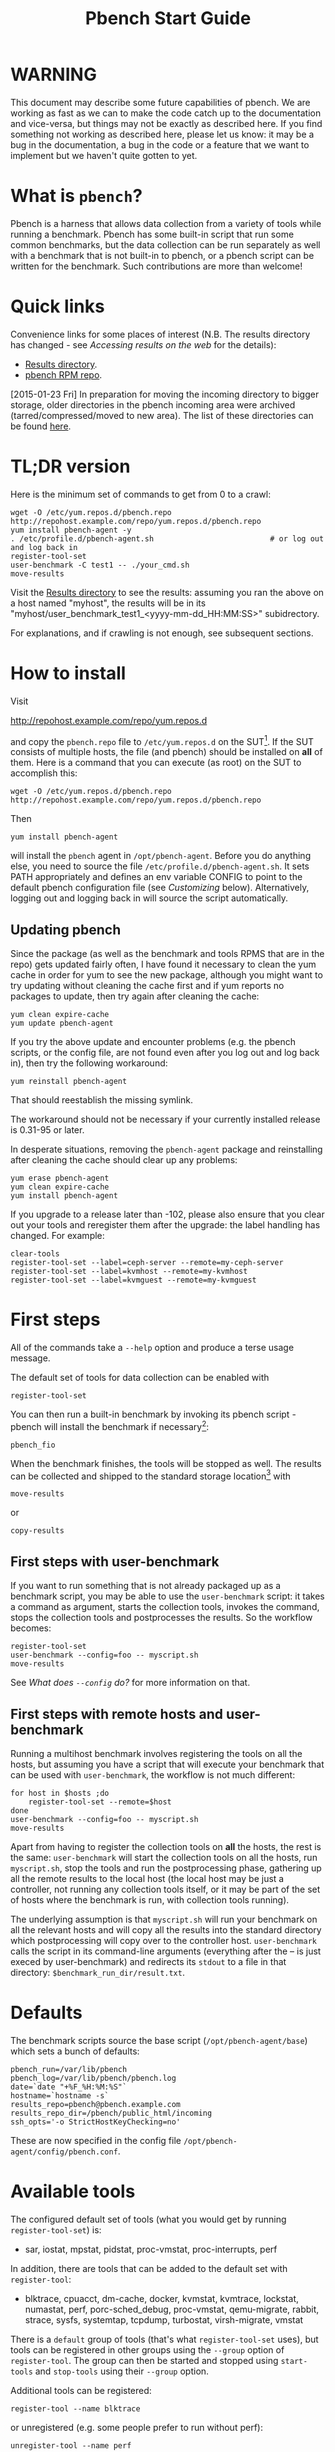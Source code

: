 #+AUTHOR:
#+TITLE: Pbench Start Guide
#+OPTIONS: ^:{}
#+HTML_DOCTYPE: html5
# +INFOJS_OPT: view:overview toc:t

# +HTML: <noscript><a href="http://pbench.example.com">No JS version</a></noscript>

* WARNING
This document may describe some future capabilities of pbench. We are
working as fast as we can to make the code catch up to the
documentation and vice-versa, but things may not be exactly as
described here. If you find something not working as described here,
please let us know: it may be a bug in the documentation, a bug in
the code or a feature that we want to implement but we haven't quite
gotten to yet.

* What is =pbench=?
Pbench is a harness that allows data collection from a variety of tools
while running a benchmark. Pbench has some built-in script that run some
common benchmarks, but the data collection can be run separately as well
with a benchmark that is not built-in to pbench, or a pbench script can
be written for the benchmark. Such contributions are more than welcome!

* Quick links
Convenience links for some places of interest (N.B. The results directory has changed - see
[[*Accessing results on the web][Accessing results on the web]] for the details):

- [[http://pbench.example.com/results/][Results directory]].
- [[http://pbench.example.com/repo][pbench RPM repo]].

[2015-01-23 Fri] In preparation for moving the incoming directory to bigger storage,
older directories in the pbench incoming area were archived (tarred/compressed/moved
to new area). The list of these directories can be found [[./archived-directories.html][here]].


* TL;DR version
Here is the minimum set of commands to get from 0 to a crawl:
#+BEGIN_EXAMPLE
wget -O /etc/yum.repos.d/pbench.repo http://repohost.example.com/repo/yum.repos.d/pbench.repo
yum install pbench-agent -y
. /etc/profile.d/pbench-agent.sh                          # or log out and log back in
register-tool-set
user-benchmark -C test1 -- ./your_cmd.sh
move-results
#+END_EXAMPLE

Visit the [[http://pbench.example.com/results/][Results directory]] to see the results: assuming you ran the
above on a host named "myhost", the results will be in its
"myhost/user_benchmark_test1_<yyyy-mm-dd_HH:MM:SS>" subidrectory.

For explanations, and if crawling is not enough, see subsequent sections.

* How to install

Visit

http://repohost.example.com/repo/yum.repos.d

and copy the =pbench.repo= file to =/etc/yum.repos.d= on the SUT[fn:8]. If the SUT
consists of multiple hosts, the file (and pbench) should be installed on *all*
of them. Here is a command that you can execute (as root) on the SUT to accomplish
this:
#+BEGIN_EXAMPLE
wget -O /etc/yum.repos.d/pbench.repo http://repohost.example.com/repo/yum.repos.d/pbench.repo
#+END_EXAMPLE
Then
#+BEGIN_EXAMPLE
yum install pbench-agent
#+END_EXAMPLE
will install the =pbench= agent in =/opt/pbench-agent=. Before you do
anything else, you need to source the file
=/etc/profile.d/pbench-agent.sh=. It sets PATH appropriately and
defines an env variable CONFIG to point to the default pbench
configuration file (see [[*Customizing][Customizing]] below). Alternatively, logging out
and logging back in will source the script automatically.

** Updating pbench
Since the package (as well as the benchmark and tools RPMS that are in
the repo) gets updated fairly often, I have found it necessary to
clean the yum cache in order for yum to see the new package, although
you might want to try updating without cleaning the cache first and if
yum reports no packages to update, then try again after cleaning the cache:
#+BEGIN_EXAMPLE
yum clean expire-cache
yum update pbench-agent
#+END_EXAMPLE

If you try the above update and encounter problems (e.g. the pbench
scripts, or the config file, are not found even after you log out and
log back in), then try the following workaround:
#+BEGIN_EXAMPLE
yum reinstall pbench-agent
#+END_EXAMPLE
That should reestablish the missing symlink.

The workaround should not be necessary if your currently installed
release is 0.31-95 or later.

In desperate situations, removing the =pbench-agent= package and reinstalling
after cleaning the cache should clear up any problems:
#+BEGIN_EXAMPLE
yum erase pbench-agent
yum clean expire-cache
yum install pbench-agent
#+END_EXAMPLE

If you upgrade to a release later than -102, please also ensure that
you clear out your tools and reregister them after the upgrade: the
label handling has changed. For example:
#+BEGIN_EXAMPLE
clear-tools
register-tool-set --label=ceph-server --remote=my-ceph-server
register-tool-set --label=kvmhost --remote=my-kvmhost
register-tool-set --label=kvmguest --remote=my-kvmguest
#+END_EXAMPLE

* First steps
All of the commands take a =--help= option and produce a terse
usage message.

The default set of tools for data collection can be enabled with

#+BEGIN_EXAMPLE
register-tool-set
#+END_EXAMPLE

You can then run a built-in benchmark by invoking its pbench script -
pbench will install the benchmark if necessary[fn:1]:

#+BEGIN_EXAMPLE
pbench_fio
#+END_EXAMPLE

When the benchmark finishes, the tools will be stopped as well. The
results can be collected and shipped to the standard storage location[fn:2]
with
#+BEGIN_EXAMPLE
move-results
#+END_EXAMPLE
or
#+BEGIN_EXAMPLE
copy-results
#+END_EXAMPLE

** First steps with user-benchmark
If you want to run something that is not already packaged up as a benchmark script,
you may be able to use the =user-benchmark= script: it takes a command as argument,
starts the collection tools, invokes the command, stops the collection tools and
postprocesses the results. So the workflow becomes:
#+BEGIN_EXAMPLE
register-tool-set
user-benchmark --config=foo -- myscript.sh
move-results
#+END_EXAMPLE
See [[*What does =--config= do?][What does =--config= do?]] for more information on that.

** First steps with remote hosts and user-benchmark
Running a multihost benchmark involves registering the tools on all the hosts,
but assuming you have a script that will execute your benchmark that can be
used with =user-benchmark=, the workflow is not much different:
#+BEGIN_EXAMPLE
for host in $hosts ;do
    register-tool-set --remote=$host
done
user-benchmark --config=foo -- myscript.sh
move-results
#+END_EXAMPLE
Apart from having to register the collection tools on *all* the hosts, the rest
is the same: =user-benchmark= will start the collection tools on all the hosts,
run =myscript.sh=, stop the tools and run the postprocessing phase, gathering up
all the remote results to the local host (the local host may be just a controller,
not running any collection tools itself, or it may be part of the set of hosts where
the benchmark is run, with collection tools running).

The underlying assumption is that =myscript.sh= will run your
benchmark on all the relevant hosts and will copy all the results into
the standard directory which postprocessing will copy over to the
controller host. =user-benchmark= calls the script in its command-line
arguments (everything after the -- is just execed by user-benchmark)
and redirects its =stdout= to a file in that directory:
=$benchmark_run_dir/result.txt=.

* Defaults
The benchmark scripts source the base script (=/opt/pbench-agent/base=)
which sets a bunch of defaults:

#+BEGIN_EXAMPLE
pbench_run=/var/lib/pbench
pbench_log=/var/lib/pbench/pbench.log
date=`date "+%F_%H:%M:%S"`
hostname=`hostname -s`
results_repo=pbench@pbench.example.com
results_repo_dir=/pbench/public_html/incoming
ssh_opts='-o StrictHostKeyChecking=no'
#+END_EXAMPLE

These are now specified in the config file
=/opt/pbench-agent/config/pbench.conf=.

* Available tools
The configured default set of tools (what you would get by running
=register-tool-set=) is:
- sar, iostat, mpstat, pidstat, proc-vmstat, proc-interrupts, perf

In addition, there are tools that can be added to the default set
with =register-tool=:
- blktrace, cpuacct, dm-cache, docker, kvmstat, kvmtrace, lockstat,
  numastat, perf, porc-sched_debug, proc-vmstat, qemu-migrate, rabbit,
  strace, sysfs, systemtap, tcpdump, turbostat, virsh-migrate, vmstat
There is a =default= group of tools (that's what =register-tool-set= uses), but
tools can be registered in other groups using the =--group= option of =register-tool=.
The group can then be started and stopped using =start-tools= and =stop-tools=
using their =--group= option.

Additional tools can be registered:
#+BEGIN_EXAMPLE
register-tool --name blktrace
#+END_EXAMPLE
or unregistered (e.g. some people prefer to run without perf):
#+BEGIN_EXAMPLE
unregister-tool --name perf
#+END_EXAMPLE

Note that perf is run in a "low overhead" mode with options "record -a
--freq=100", but if you want to run it differently, you can always
unregister it and register it again with different options:

#+BEGIN_EXAMPLE
unregister --name=perf
register-tool --name=perf -- --record-opts="record -a --freq=200"
#+END_EXAMPLE

Tools can be also be registered, started and stopped on remote hosts
(see the =--remote= option described in [[*What does =--remote= do?][What does =--remote= do?]]).

* Available benchmark scripts

Pbench provides a set of pre-packaged script to run some common benchmarks
using the collection tools and other facilities that pbench provides.  These
are found in the =bench-scripts= directory of the pbench installation
(=/opt/pbench-agent/bench-scripts= by default). The current set consists of

- =pbench_dbench=
- =pbench_fio=
- =pbench_linpack=
- =pbench_migrate=
- =pbench_tpcc=
- =pbench_uperf=
- =user-benchmark= (see [[*Running pbench collection tools with an arbitrary benchmark][Running pbench collection tools with an arbitrary benchmark]] below for more on this)

Note that in many of these scripts the default tool group is hard-wired: if you want them to run
a different tool group, you need to edit the script[fn:4].

* Utility scripts
This section is needed as preparation for the [[*Second steps][Second steps]] section below.

Pbench uses a bunch of utility scripts to do common operations. There
is a common set of options for some of these: =--name= to specify a
tool, =--group= to specify a tool group, =--with-options= to list or
pass options to a tool, =--remote= to operate on a remote host
(see entries in the [[*FAQ][FAQ]] section below for more
details on these options).

The first set is for registering and unregistering tools and getting
some information about them:

- =list-tools= :: list the tools in the default group or in the
     specified group; with the --name option, list the groups that the
     named tool is in. TBD: how do you list *all* available tools
     whether in a group or not?
- =register-tool-set= :: call =register-tool= on each tool in the default list.
- =register-tool= :: add a tool to a tool group (possibly remotely).
- =unregister-tool= :: remove a tool from a tool group (possibly remotely).
- =clear-tools= :: remove a tool or all tools from a specified tool
     group (including remotely).

The second set is for controlling the running of tools --
=start-tools= and =stop-tools=, as well as =postprocess-tools= below,
take =--group=, =--dir= and =--iteration= options: which group of
tools to start/stop/postprocess, which directory to use to stash
results and a label to apply to this set of results. =kill-tools= is
used to make sure that all running tools are stopped: having a bunch
of tools from earlier runs still running has been know to happen and
is the cause of many problems (slowdowns in particular):

- =start-tools= :: start a group of tools, stashing the results in the
     directory specified by =--dir=.
- =stop-tools= :: stop a group of tools.
- =kill-tools= :: make sure that no tools are running to pollute the
     environment.

The third set is for handling the results and doing cleanup:
- =postprocess-tools= :: run all the relevant postprocessing scripts
     on the tool output - this step also gathers up tool output from
     remote hosts to the local host in preparation for copying it to
     the results repository.
- =clear-results= :: start with a clean slate.
- =copy-results= :: copy results to the results repo.
- =move-results= :: move the results to the results repo and delete
     them from the local host.
- =edit-prefix= :: change the directory structure of the results
     (see the [[*Accessing results on the web][Accessing results on the web]] section below for details).
- =cleanup= :: clean up the pbench run directory - after this step,
     you will need to register any tools again.

=register-tool-set=, =register-tool= and =unregister-tool= can also
take a =--remote= option (see [[*What does =--remote= do?][What does =--remote= do?]]) in order to
allow the starting/stopping of tools and the postprocessing of results
on multiple remote hosts.

There is also a set of miscellaneous tools for doing various and
sundry things - although the name of the script indicates its purpose,
if you want more information on these, read the code :-)
- avg-stddev
- bind-ethernet-ints-to-node
- check-vcpu-prio.sh
- cpu-hog
- disable-ht
- log-timestamp
- offline-node-cpus
- set-vcpu-prio-rt.sh
- sync-clocks
- wait-until-sshable

* Second steps

WARNING: It is *highly* recommended that you use one of the =pbench_<benchmark>=
scripts for running your benchmark. If one does not exist already, you might be
able to use the =user_benchmark= script to run your own script. The advantage
is that these scripts already embody some conventions that pbench and associated
tools depend on, e.g. using a timestamp in the name of the results directory to
make the name unique. If you cannot use =user_benchmark= and a =pbench_<benchmark>=
script does not exist already, consider writing one or helping us write one. The
more we can encapsulate all these details into generally useful tools, the easier
it will be for everybody: people running it will not need to worry about all these
details and people maintaining the system will not have to fix stuff because the
script broke some assumptions. The easiest way to do so is to crib an existing
=pbench_<benchmark>= script, e.g =pbench_fio=.

Once collection tools have been registered, the work flow of a
benchmark script is as follows:
- Process options (see [[*Benchmark scripts options][Benchmark scripts options]]).
- Check that the necessary prerequisites are installed and if not, install them.
- Iterate over some set of benchmark characteristics
  (e.g. =pbench_fio= iterates over a couple test types: read, randread
  and a bunch of block sizes), with each iteration doing the following:
  + create a benchmark_results directory
  + start the collection tools
  + run the benchmark
  + stop the collection tools
  + postprocess the collection tools data

The tools are started with an invocation of =start-tools= like this:
#+BEGIN_EXAMPLE
start-tools --group=$group --iteration=$iteration --dir=$benchmark_tools_dir
#+END_EXAMPLE
where the group is usually "default" but can be changed to taste as
described above, iteration is a benchmark-specific tag that
disambiguates the separate iterations in a run (e.g. for =pbench_fio=
it is a combination of a count, the test type, the block size and a
device name), and the benchmark_tools_dir specifies where the collection
results are going to end up (see the [[*Results structure][Results structure]] section for much
more detail on this).

The stop invocation is exactly parallel, as is the postprocessing invocation:
#+BEGIN_EXAMPLE
stop-tools --group=$group --iteration=$iteration --dir=$benchmark_tools_dir
postprocess-tools --group=$group --iteration=$iteration --dir=$benchmark_tools_dir
#+END_EXAMPLE


** Benchmark scripts options

Generally speaking, benchmark scripts do not take any pbench-specific
options except =--config= (see [[*What does =--config= do?][What does =--config= do?]]  below).
Other options tend to be benchmark-specific[fn:5].

** Collection tools options

=--help= can be used to trigger the usage message on all of the tools (even though it's
an invalid option for many of them). Here is a list of gotcha's:

- blktrace: you need to pass =--devices=/dev/sda,/dev/sdb= when you register the tool:
  #+BEGIN_EXAMPLE
  register-tool --name=blktrace [--remote=foo] -- --devices=/dev/sda,/dev/sdb
  #+END_EXAMPLE
  There is no default and leaving it empty causes errors in
  postprocessing (this should be flagged).

** Utility script options

Note that =move-results=, =copy-results= and =clear-results= always
assume that the run directory is the default =/var/lib/pbench=.

=move-results= and =copy-results= now (starting with pbench version 0.31-108gf016ed6)
take a =--prefix= option. This is explained in the [[*Accessing results on the web][Accessing results on the web]] section
below.

Note also that =start/stop/postprocess-tools= *must* be called with exactly the same
arguments. The built-in benchmark scripts do that already, but if you go your own way,
make sure to follow this dictum.

- =--dir= :: specify the run directory for all the collections tools. This argument
     *must* be used by =start/stop/postrprocess-tools=, so that all the results files
     are in known places:
     #+BEGIN_EXAMPLE
     start-tools --dir=/var/lib/pbench/foo
     stop-tools  --dir=/var/lib/pbench/foo
     postprocess-tools --dir=/var/lib/pbench/foo
     #+END_EXAMPLE
- =--remote= :: specify a remote host on which a collection tools (or set of collection tools)
     is to be registered:
     #+BEGIN_EXAMPLE
     register-tool --name=<tool> --remote=<host>
     #+END_EXAMPLE

* Running pbench collection tools with an arbitrary benchmark


If you want to take advantage of pbench's data collection and other
goodies, but your benchmark is not part of the set above (see [[*Available benchmark
 scripts][Available benchmark scripts]]),
or you want to run it differently so
that the pre-packaged script does not work for you, that's no problem
(but, if possible, heed the [[*Second steps][WARNING]] above). The various pbench phases
can be run separately and you can fit your benchmark into the
appropriate slot:
#+BEGIN_EXAMPLE
group=default
benchmark_tools_dir=TBD

register-tool-set --group=$group
start-tools --group=$group --iteration=$iteration --dir=$benchmark_tools_dir
<run your benchmark>
stop-tools --group=$group --iteration=$iteration --dir=$benchmark_tools_dir
postprocess-tools --group=$group --iteration=$iteration --dir=$benchmark_tools_dir
copy-results
#+END_EXAMPLE
Often, multiple experiments (or "iterations") are run as part of a single run. The modified
flow then looks like this:
#+BEGIN_EXAMPLE
group=default
experiments="exp1 exp2 exp3"
benchmark_tools_dir=TBD

register-tool-set --group=$group
for exp in $experiments ;do
    start-tools --group=$group --iteration=$exp
    <run the experiment>
    stop-tools --group=$group --iteration=$exp
    postprocess-tools --group=$group --iteration=$exp
done
copy-results
#+END_EXAMPLE

Alternatively, you may be able to use the =user-benchmark= script as follows:
#+BEGIN_EXAMPLE
user-benchmark --config="specjbb2005-4-JVMs" -- my_benchmark.sh
#+END_EXAMPLE
which is going to run =my_benchmark.sh= in the =<run your benchmark>=
slot above. Iterations and such are your responsibility.

=user-benchmark= can also be used for a somewhat more specialized
scenario: sometimes you just want to run the collection tools for a
short time while your benchmark is running to get an idea of how the
system looks. The idea here is to use =user-benchmark= to run a sleep
of the appropriate duration in parallel with your benchmark:
#+BEGIN_EXAMPLE
user-benchmark --config="specjbb2005-4-JVMs" -- sleep 10
#+END_EXAMPLE
will start data collection, sleep for 10 seconds, then stop data collection
and gather up the results. The config argument is a tag to distinguish this data
collection from any other: you will probably want to make sure it's unique.

This works well for one-off scenarios, but for repeated usage on well defined phase
changes you might want to investigate [[*Triggers][Triggers]].

* Remote hosts

Note that from latest version onwards, we would like to have a file at
http://pbench.example.com/pbench-archive-host where the FQDN
of the pbench web-server lies and the results would be pushed here. Currently it
is =archivehost.example.com=. This would mean, if in future, we would like
to change the central server settings, we wouldn't want the users to upgrade to a latest
version of pbench. Rather, just change the FQDN in this hosted file and then new results
would automatically be pushed to the updated location.

** Multihost benchmarks

Usually, a multihost benchmark is run using a host that acts as the "controller"
of the run. There is a set of hosts on which data collection is to be performed while
the benchmark is running. The controller may or may not be itself part of that set.
In what follows, we assume that the controller has password-less ssh access to the
relevant hosts.

The recommended way to run your workload is to use the generic =user-benchmark= script.
The workflow in that case is:

- Register the collection tools on *each* host in the set:
#+BEGIN_EXAMPLE
for host in $hosts ;do
    register-tool-set --remote=$host

#+END_EXAMPLE
- Invoke =user-benchmark= with your workload generator as argument: that will start the
  collection tools on all the hosts and then run your workload generator; when that
  finished, it will stop the collection tools on all the hosts and then run the postprocessing
  phase which will gather the data from all the remote hosts and run the postprocessing tools
  on everything.
- Run =copy-results= or =move-results= to upload the data to the results server.

If you cannot use the =user-benchmark= script, then the process becomes more manual.
The workflow is:

- Register the collection tools on *each* host as above.
- Invoke =start-tools= on the controller: that will start data collection on
  all of the remote hosts.
- Run the workload generator.
- Invoke =stop-tools= on the controller: that will stop data collection on
  all of the remote hosts.
- Invoke =postprocess-tools= on the controller: that will gather all the data
  from the remotes and run the postprocessing tools on all the data.
- Run =copy-results= or =move-results= to upload the data to the results server.




* Customizing

Some characteristics[fn:3] of pbench are specified in config files and can be customized
by adding your own config file to override the default settings.

TBD


* Best practices

** Clear results
The =move-results= script removes the results directory (assumed to be
within the =/var/lib/pbench= hierarchy) after copying it the results
repo. But if there are previous results present (perhaps because
=move-results= was never invoked, or perhaps because =copy-results=
was invoked instead), =move-results= will copy *all* of them: you
probably do not want that.

It's a good idea in general to invoke =clear-results=, which cleans
=/var/lib/pbench=, *before* running your benchmark.

** Kill tools
If you interrupt a built-in benchmark script (or your own script perhaps),
the collection tools are *not* going to be stopped. If you don't stop them
explicitly, they can severely affect subsequent runs that you make. So it
is strongly recommended that you invoke =kill-tools= before you start your
run:
#+BEGIN_EXAMPLE
kill-tools --group=$group
#+END_EXAMPLE

** Clear tools
This tool will delete the tools.$group file on the local host as well
as on all the remote hosts specified therein.  After doing that, you
will need to re-register all the tools that you want to use. In
combination with =clear-results=, this tool creates a blank slate
where you can start from scratch. You probably don't want to call
this much, but it may be useful in certain isolated cases.

** Register tools
Some tools have *required* options[fn:9] and you *have* to specify
them when you register the tool. One example is the =blktrace= tool
which requires a =--devices=/dev/sda,dev/sdb== argument. =register-tool-set=
knows about such options for the default set of tools, but with other
tools, you are on your own.

The trouble is that registration does not invoke the tool and does not
know what options are required. So the best thing to do is invoke the
tool with =--help=: the =--help= option may or may not be recognized
by any particular tool, but either way you should get a usage message
that labels required options. You can then register the tool by using
an invocation similar to:
#+BEGIN_EXAMPLE
register-tool --name=blktrace -- --devices=/dev/sda,/dev/sdb
#+END_EXAMPLE

** Using =--dir=
If you use the tool scripts explicitly, specify =--dir=/var/lib/pbench/<run-id>=
so that all the data are collected in the specified directory. Also, save any data
that your benchmark produces inside that directory: that way, =move-results=
can move everything to the results warehouse.

Make the =<run-id>= as detailed as possible to disambiguate results. The built-in
benchmark scripts use the following form: =<benchmark>_<config>-<ts>=, e.g
#+BEGIN_EXAMPLE
fio_bagl-16-4-ceph_2014-12-15_15:58:51
#+END_EXAMPLE
where the =<config>= part (=bagl-16-4-ceph=) comes from the =--config= option and
can be as detailed as you want to make it.

** Using =--remote=
If you are running multihost benchmarks, we strongly encourage you to set up the
tool collections using =--remote=. Choose a driver host (which might or might not
participate in the tool data collection: in the first case, you register tools locally
as well as remotely; in the second, you just register them remotely) and run everything
from it. During the data collection phase, everything will be pulled off the remotes and
copied to the driver host, so it can be moved to the results repo as a single unit.
Consider also using =--label= to label sets of hosts - see [[*Using =--label=][Using =--label=]] for more information.

** Using =--label=
When you register remotes, =--label= can be used to give a meaningful
label to the results subdirectories that come from remote hosts. For
example, use =--label=server" (or client, or vm, or capsule or
whatever else is appropriate for your use case).

* Results handling

** Accessing results on the web

This section describes how to get to your results using a web browser. It describes
how =move-results= moves the results from your local controller to a centralized
location and what happens there. It also describes the =--prefix= option to =move-results=
(and =copy-results=) and a utility script, =edit-prefix=, that allows you to change how
the results are viewed.

N.B. This section applies to the pbench RPM version 0.31-108gf016ed6 and later. If you are
using an earlier version, please upgrade at your earliest convenience.

*** Where to go to see results

The canonical place is

http://resultshost.example.com/results/

There are subdirectories there for each controller host (the host on
which =move-results= was executed) and underneath those, there are
subdirectories for each pbench run.

The leaves of the hierarchy are actually symlinks that point to the
corresponding results directory in the old, flat =incoming/=
hierarchy. Direct access to =incoming/= is now deprecated (and will
eventually go away).

The advantage is that the =results/= hierarchy can be manipulated to
change one's view of the results[fn:10], while leaving the =incoming/=
hierarchy intact, so that tools manipulating it can assume a fixed
structure.

In the interim, a simple script is running once an hour creating any
missing links from =results/= to =incoming/=. It will be turned off
eventually after everybody has upgraded to this or a later version
of pbench.

*** =move-results= and its =--prefix= option

In order to make =move-results= more robust, it now packages up the
results in a tarball, computes an MD5 checksum, copies the tarball
to an archive area, checks that the MD5 checksum is still correct
and *then* deletes the results from one's local host.

The tarball is unpacked into the =incoming/= hierarchy by a cron script
which runs every minute (so there might be a short delay before the results
are available), and plants a symlink to the results directory in the =results/=
hierarchy.

Using the =--prefix== option to =move-results= affects where that
symlink is planted (and that's the only thing it affects). For
example, if your controller host is =alphaville= and the results name
is =fio__2015-03-30_13:33:15=, normally =move-results= would unpack
the tarball under =incoming/alphaville/fio__2015-03-30_13:33:15= and
plant a symlink pointing to that at =results/alphaville/fio__2015-03-30_13:33:15=.
But if you wanted to group all your fio results under  =results/alphaville/fio=, you
could instead say
#+BEGIN_EXAMPLE
move-results --prefix=fio
#+END_EXAMPLE
which would plant the link at =results/alphaville/fio/fio__2015-03-30_13:33:15=
instead of planting it at =results/alphaville/fio__2015-03-30_13:33:15=.

*** =edit-prefix=

What if you forget to use =--prefix= when calling =move-prefix=? Or
you want to reorganize further, perhaps pushing a set of results
further down in the =results/= hierarchy?

You can do that with =edit-prefix=. For example, continuing the example
above, suppose you want to push a bunch of results from =fio/= down another
level, perhaps to group all the fio results on a particular platform together:
#+BEGIN_EXAMPLE
edit-prefix --prefix=fio/dl980 fio/fio__2015-03-30_13:33:15 ...
#+END_EXAMPLE
would do that. The arguments *must* exist in the appropriate place in
the =results= hierarchy and the symlink at the leaf *must* point to an
existing result in the =incoming/= hierarchy. The links are then moved,
using the new prefix, to a different place in the =results/= hierarchy.

=edit-prefix= works similarly to =move-results=: it sends instruction to
the centralized results repository which are executed by a cron script
running once a minute; so it may take a bit before the change takes effect.

** Normalized directory structure

Andrew writes:
#+BEGIN_QUOTE
- All of the benchmark scripts use
  /var/lib/pbench/$benchmark-$config-$date/$iteration/reference-result/tools-$tool_group/
- This allows for 1-N iterations and 1-N samples per iteration. For
  example, user-benchmark uses
  /var/lib/pbench/user-benchmark-$config-$date/1/reference-result/
#+END_QUOTE

- A self-explanatory example of the above mentioned hierarchical pattern is as follows:

#+BEGIN_EXAMPLE
fio__2015-01-15_19:45:10/ --> $benchmark-$config-$date
├── 1-read-4KiB  --> $iteration
│   └── reference-result --> reference-result/
│       │  
│       └── tools-default --> tools-$tool_group/
│           ├── cmds
│           ├── iostat
│           ├── mpstat
│           ├── perf
│           ├── pidstat
│           ├── proc-interrupts
│           ├── proc-vmstat
│           ├── sar
│           └── turbostat
#+END_EXAMPLE

- =reference-results= :: This is calculated (based on standard deviation) as the best result from all the iterations, after the tests
     have ended. This is just a sym-link to one of the iterations, so as to make it easier for the user take a quick look at the results.

** CSV
Postprocessing now produces CSV files of the results. Each row consists
of a timestamp and a series of measures. The first row is a header row
with the labels.

The CSV files are directly used by the Javascript library that allows users
to view graphs. The library runs in the client browser and pulls the CSV file
from the server. If that file is large, there might be a substantial delay in
the rendering of the graphs. In certain cases, large files have caused browsers
to explode. The only known method to avoid that currently is to reduce the sampling
frequency and therefore make the files smaller. This is unsatisfactory and we
are working to mitigate this problem

** Results structure

*** Local results structure
Andrew writes:

#+BEGIN_QUOTE
To understand how data is arranged, you have to understand the
different requirements users & benchmarks might have:

The simplest use case is when a user just wants to get tool data for a
single measurement. For example, a user may run:

#+BEGIN_EXAMPLE
register-tool-set
dir=/var/lib/pbench/mytest
start-tools --dir=$dir
my-benchmark-script.sh
stop-tools --dir=$dir
postprocess-tools --dir=$dir
move-results
#+END_EXAMPLE

(the "my-benchmark-script.sh" above could be substituted by simply
waiting until whatever thing is happening is done, or a "sleep <x>",
etc)

The hierarchy is then pretty simple: =/var/lib/pbench/my-test= is the
base directory for this test, and the tool data is in
=tools-$tool_group=. Since they used the default tool group (they did
not specify an alternative), it's "tools-default". The base directory
is where a user should put any data regarding the workload (benchmark
result). So, in general, when processing a test result, the benchmark
data is in ./mytest, and the tool data for this benchmark is in
./mytest/tools-$tool_group/. These two are always tightly coupled to
ensure the tool data is always included in the benchmark result.

In the case above, the user has total control over the --dir name. The
"tools-default" is a fixed name, which originates from
"tools-$tool_group". This should not change. "./<dir>/tools-*" should
always be recognizable by other postprocessing scripts as the tools
data for test <dir>. If a user wants to identify this result uniquely,
the upper directory should be used, for example:

a first test:

#+BEGIN_EXAMPLE
 dir=/var/lib/pbench/mytest-using-containers
 start-tools --dir=$dir
 my-benchmark-script.sh --use-docker
 stop-tools --dir=$dir
 postprocess-tools --dir=$dir
 move-results
#+END_EXAMPLE

and then a second test:

#+BEGIN_EXAMPLE

dir=/var/lib/pbench/mytest-using-VMs
 start-tools --dir=$dir
 my-benchmark-script.sh --use-vms
 stop-tools --dir=$dir
 postprocess-tools --dir=$dir
 move-results
#+END_EXAMPLE

When a user uses a built-in pbench benchmark, the directory hierarchy
is maintained [and optionally expanded], but some of the directory
names (or rather a portion of the name) is under the control of the
pbench benchmark script. This is to maintain consistency across the
pbench benchmark scripts. The pbench benchmark scripts should include
a date in the base directory name and include contents from the
--config option.

Since many benchmarks actually have several measurements, an extra
level of directory is added to accommodate this. Instead of
/var/lib/pbench/<mytest>/tools-default, we usually end up with
/var/lib/pbench/<mytest>/<test-iteration[s]>/tools-default.

There are actually multiple reasons for the ./<test-iteration[s]>/
addition, as there are many reasons to have more than one test
execution for any given benchmark. These include (but are not limited
to):

1) a benchmark simply has multiple *different* tests.
2) a pbench benchmark script often tries to execute several benchmark
   configurations, varying things like load levels & different
   benchmark options, so the user does not have script these
   themselves.
3) benchmarks may need multiple samples of the exact same benchmark
   configuration to compute standard deviation.

An example of (1) is SPECcpu, where there are several completely
different tests, and they each should get their own result
sub-directory (./<test-iteration-X/), with its own tools-$tool_group
subdirectory. The "main" directory (/var/lib/pbench/<mytest>) includes
the overall result, and generally where any report generated would
reside.

An example of (2) is uperf, where by default this script runs several
configurations, varying message size, number of instances, and
protocol type. This can produce dozens of different results, all of
which need to be organized properly. Each unique configuration uses a
unique ./<iteration>/ directory under the main directory, each with
their own tools-$tool_group subdir.

An example of (3) is dbench, where by default 5 samples of the same
test are taken, Each of these results are kept in a ./<iteration>/
subdir. After the end of the tests, the dbench script computes the
standard deviation and even creates a symlink, "reference-result", to
the 1 iteration-dir that it's result closest to the sdtdev.

More than one of these uses for iterations can also be used. In fact,
uperf, uses iterations for both varying benchmark options (like
message sizes), but for each of those unique configurations, multiple
samples are taken to compute a standard deviation. This then involves
two levels of subdirs for the iterations. So, in this case, we have a
hierarchy like:

#+BEGIN_EXAMPLE
/var/lib/pbench/<my-test>
/var/lib/pbench/<my-test>/1-tcp-stream-1024k-1instance/
/var/lib/pbench/<my-test>/1-tcp-stream-1024k-1instance/sample1/
#+END_EXAMPLE

So, in summary:

1) tool data is always in a subdir of where the benchmark result is
   kept. The tool subdir starts with "tools-"

2) A benchmark result dir can be as high up as
   /var/lib/pbench/<mytest>/, or it can be 1 or two levels deeper,
   depending on the need for multiple test runs. Some kind of
   benchmark summary should always be in /var/lib/pbench/<mytest>.

I will cover remote tools in another comment section.
#+END_QUOTE

*** Remote results structure
When pbench tools are registered remotely, the structure described
above is followed on each host

Post-processing collects all the remote results locally.  The results
from each remote host are pushed down one level in the hierarchy, with
the name of the host (augmented by the value of the =--label= option if
applicable) providing the extra directory level at the top.

In addition, if local results are present, they are also pushed down
one level in the hierarchy with the name of the local host providing
the extra directory level at the top (this happens in the purely local
case as well, for uniformity's sake). Again, the value of the
=--label= option is used to augment the name if applicable.

* Advanced topics

** Triggers
Triggers are groups of tools that are started and stopped on specific events.
They are registered with =register-tool-trigger= using the =--start-trigger=
and =--stop-trigger= options. The output of the benchmark is piped into the
=tool-trigger= tool which detects the conditions for starting and stopping
the specified group of tools.

There are some commands specifically for triggers:

- =register-tool-trigger= :: register start and stop triggers for a tool group.
- =list-triggers= :: list triggers and their start/stop criteria.
- =tool-trigger= :: this is a Perl script that looks for the
     start-trigger and end-trigger markers in the benchmark's output,
     starting and stopping the appropriate group of tools when it
     finds the corresponding marker.

As an example, =pbench_dbench= uses three groups of tools: warmup, measurement
and cleanup. It registers these groups as triggers using

#+BEGIN_EXAMPLE
register-tool-trigger --group=warmup --start-trigger="warmup" --stop-trigger="execute"
register-tool-trigger --group=measurement --start-trigger="execute" --stop-trigger="cleanup"
register-tool-trigger --group=cleanup --start-trigger="cleanup" --stop-trigger="Operation"
#+END_EXAMPLE

It then pipes the output of the benchmark into =tool-trigger=:

#+BEGIN_EXAMPLE
$benchmark_bin --machine-readable --directory=$dir --timelimit=$runtime
               --warmup=$warmup --loadfile $loadfile $client |
	           tee $benchmark_results_dir/result.txt |
               tool-trigger "$iteration" "$benchmark_results_dir" no
#+END_EXAMPLE

=tool-trigger= will then start the warmup group when it encounters the
string "warmup" in the benchmark's output and stop it when it
encounters "execute". It will also start the measurement group when it
encounters "execute" and stop it when it encounters "cleanup" - and so
on.

Obviously, the start/stop conditions will have to be chosen with some
care to ensure correct actions.

* FAQ

** What does =--name= do?
This option is recognized by =register-tool= and =unregister-tool=: it
specifies the name of the tool that is to be (un)registered. =list-tools=
with the =--name= option list all the groups that contain the named tool[fn:7].

** What does =--config= do?

This option is recognized by the benchmark scripts (see [[*Available benchmark scripts][Available benchmark
scripts]] above) which use it as a tag for the directory where the benchmark is
going to run. The default value is empty.  The run directory for the benchmark
is constructed this way:

#+BEGIN_EXAMPLE
$pbench_run/${benchmark}_${config}_$date
#+END_EXAMPLE

where =$pbench_run= and =$date= are set by the =/opt/pbench-agent/base= script
and =$benchmark= is set to the obvious value by the benchmark script; e.g. a
fio run with config=foo would run in the directory
=/var/lib/pbench/fio_foo_2014-11-10_15:47:04=.

** What does =--dir= do?

This option is recognized by =start-tools=, =stop-tools=,
=tool-trigger= and =postprocess-tools=.  It specifies the directory
where the tools are going to stash their data. The default value is =/tmp=.
Each group then uses it as a prefix for its own stash, which has the form
=$dir/tools-$group=. Part of the stash is the set of cmds to start and stop
the tools - they are stored in =$dir/tools-$group/cmds=. The output of the
tool is in =$dir/tools-$group/$tool.txt=.

This option *has* to be specified identically for each command when
invoking these commands (actually, each of the commands should be invoked
with the identical set of *all* options, not just =--dir=.)

If you use these tools explicitly (i.e. you don't use one of the
benchmark scripts), it is *highly* recommended that you specify this
option explicitly and not rely on the =/tmp= default. For one, you
should make sure that different iterations of your benchmark use a
*different* value for this option, otherwise later results will
overwrite earlier ones.

*N.B.* If you want to run =move-results= or =copy-results= after the
end of the run, your resuls should be under =/var/lib/pbench=:
=move/copy-results= does not know anything about your choice for this
option; it only looks in =/var/lib/pbench= for results to upload. So
if you are planning to use =move/copy-results=, make sure that the
specified directory is a subdirectory of =/var/lib/pbench=.

** What does =--remote= do?
pbench can register tools on remote hosts, start them and stop them remotely and gather up
the results from the remote hosts for post-processing. The model is that one has a controller
or orchestrator and a bunch of remote hosts that participate in the benchmark run.

The pbench setup is as follows: =register-tool-set= or =register-tool=
is called on the controller with the =--remote= option, once for each
remote host:
#+BEGIN_EXAMPLE
for remote in $remotes ;do
    register-tool-set --remote=$remote --label=foo --group=$group
done
#+END_EXAMPLE
That has two effects: it adds a stanza for the tool to
the appropriate =tools.$group= file on the remote host and it also adds
a stanza like this to the controller =tools.$group= file:
#+BEGIN_EXAMPLE
remote@<host>:<label>
#+END_EXAMPLE
The label is optionally specified with =--label= and is empty by default.

When =start-tools= is called on the controller, it starts the local
collection (if any), but it also interprets the above stanzas and
starts the appropriate tools on the remote hosts. Similarly for
=stop-tools= and =postprocess-tools=.

** What does =--label= do?
TBD
** How to add a collection tool
Tool scripts are mostly boilerplate: they need to take a standard set
of commands (--install, --start, --stop, --postprocess) and a standard
set of options (--iteration, --group, --dir, --interval,
--options). Consequently, the easiest thing to do is to take an
existing script and modify it slightly to call the tool of your
choice. I describe here the case of turbostat.

There are some tools that timestamp each output stanza; there are others
that do not. In the former case, make sure to use whatever option the tool
requires to include such timestamps (e.g. vmstat -t on RHEL6 or RHEL7 - but
strangely *not* on Fedora 20 - will produce such timestamps).

There are some tools that are included in the default installation -
others need to be installed separately. Turbostat is not always
installed by default, so the tool script installs the
package (which is named differently on RHEL6 and RHEL7) if necessary.
In some cases (e.g. the sysstat tools), we provide an RPM in the pbench
repo and the tool script makes sure to install that if necessary.

The only other knowledge required is where the tool executable resides
(usually /usr/bin/<tool> or /usr/local/bin/<tool> - /usr/bin/turbostat
in this case) and the default options to pass to the tool (which can
be modified by passing --options to the tool script).

So here are the non-boilerplate portions of the [[https://github.com/distributed-system-analysis/pbench/tree/tool-scripts/turbostat][turbostat]] tool
script. The first interesting part is to set =tool_bin= to point to
the binary:
#+BEGIN_EXAMPLE
# Defaults
tool=$script_name
tool_bin=/usr/bin/$tool
#+END_EXAMPLE
This only works if the script is named the same as the tool, which
is encouraged. If the installed location of your tool is not =/usr/bin=,
then adjust accordingly.

Since turbostat does not provide a timestamp option, we define a
datalog script to add timestamps (no need for that for vmstat e.g.)
and use that as the tool command:
#+BEGIN_EXAMPLE
case "$script_name" in
    turbostat)
	tool_cmd="$script_path/datalog/$tool-datalog $interval $tool_output_file"
	;;
esac
#+END_EXAMPLE
The [[https://github.com/distributed-system-analysis/pbench/tree/tool-scripts/datalog/turbostat-datalog][datalog script]] uses the =log-timestamp= pbench utility to timestamp the
output. It will then be up to the postprocessing script to tease out the data
appropriately.

The last interesting part dispatches on the command - the install is turbostat-specific,
but the rest is boilerplate: =--start= just executes the =tool_cmd= as defined above
and stashes away the pid, so that =--stop= can kill the command later; =--postprocess=
calls the separate post-processing script (see below):
#+BEGIN_EXAMPLE
release=$(awk '{x=$7; split(x, a, "."); print a[1];}' /etc/redhat-release)
case $release in
    6)
        pkg=cpupowerutils
        ;;
    7)
        pkg=kernel-tools
        ;;
    *)
        # better be installed already
        ;;
esac

case "$mode" in
    install)
	if [ ! -e $tool_bin ]; then
            yum install $pkg
	        echo $script_name is installed
	else
	        echo $script_name is installed
	fi
    start)
	mkdir -p $tool_output_dir
	echo "$tool_cmd" >$tool_cmd_file
	debug_log "$script_name: running $tool_cmd"
	$tool_cmd >>"$tool_output_file" & echo $! >$tool_pid_file
	wait
	;;
    stop)
	pid=`cat "$tool_pid_file"`
	debug_log "stopping $script_name"
	kill $pid && /bin/rm "$tool_pid_file"
	;;
    postprocess)
	debug_log "postprocessing $script_name"
	$script_path/postprocess/$script_name-postprocess $tool_output_dir
	;;
esac
#+END_EXAMPLE

Finally, there is the post-processing tool: the simplest thing to do
is nothing.  That's currently the case for the [[https://github.com/distributed-system-analysis/pbench/tree/tool-scripts/postprocess/turbostat-postprocess][turbostat]]
post-processing tool, but ideally it should produce a JSON file with
the data points and an HTML file that uses the nv3 library to plot
the data graphically in a browser. See the [[https://github.com/distributed-system-analysis/pbench/tree/tool-scripts/postprocess][postprocess]] directory for
examples, e.g. [[https://github.com/distributed-system-analysis/pbench/tree/tool-scripts/postprocess/iostat-postprocess][the iostat postprocessing tool]].


** How to add a benchmark
TBD
** How do I collect data for a short time while my benchmark is running?

Running
#+BEGIN_EXAMPLE
user_benchmark -- sleep 60
#+END_EXAMPLE
will start whatever data collections are specified in the default tool
group, then sleep for 60 seconds. At the end of that period, it will
stop the running collections tools and postprocess the collected data.
Running move-results afterwards will move the results to the results
server as usual.

** I have a script to run my benchmark - how do I use it with pbench?
pbench is a set of building blocks, so it allows you to use it in many different
ways, but it also makes certain assumptions which if not satisfied, lead to problems.

Let's assume that you want to run a number of =iozone= experiments, each with different
parameters. Your script probably contains a loop, running one experiment each time around.
If you can change your script so that it executes *one* experiment specified by an argument,
then  the best way is to use the =user-benchmark= script:
#+BEGIN_EXAMPLE
register-tool-set
for exp in experiment1 experiment2 experiment3 ;do
    user-benchmark --config $exp -- my-script.sh $exp
done
move-results
#+END_EXAMPLE
The results are going to end up in directories named =/var/lib/pbench/user-benchmark_$exp_$ts=
for each experiment (unfortunately, the timestamp will be recalculated at the beginning of
each =user-benchmark= invocation), before being uploaded to the results server.

Alternatively, you can modify your script so that each experiment is wrapped with start/stop/postprocess-tools
and then call move-results at the end:
#+BEGIN_EXAMPLE
register-tool-set
for exp in experiment1 experiment2 experiment3 ;do
    start-tools
    <run the experiment>
    stop-tools
    postprocess-tools
done
move-results
#+END_EXAMPLE

* Footnotes

[fn:8] "System under test".

[fn:1] The current version of pbench-agent yum installs prebuilt RPMs of
various common benchmarks: dbench, fio, iozone, linpack, smallfile and uperf,
as well as the most recent version of the sysstat tools. We are planning to
add more benchmarks to the list: iperf, netperf, streams, maybe the phoronix
benchmarks. If you want some other benchmark (AIM7?), let us know.

[fn:2] The standard storage location currently is
http://resultshost.example.com/incoming but it is subject to change
without notice.

[fn:3] Only a few such characteristics exist today, but the plan is to move
more hardwired things into the config files from the scripts. If you need to
override some setting and have to modify scripts in order to do so, let us
know: that's a good candidate for the config file.

[fn:4] That will be handled by a configuration file in the future.

[fn:5] It is probably better to bundle these options in a configuration file,
but that's still WIP.

[fn:6] There is work-in-progress to provide a higher-level interface for this.

[fn:7]  A list of available tools in a specific group can be obtained with the
=--group= option of =list-tools=; unfortunately, there is no option to list
all available tools - the current workaround is to check the contents of
=/opt/pbench-agent/tool-scripts=.

[fn:9] Yes, I know: it's an oxymoron.

[fn:10] E.g. A performance engineer was NFS-mounting the =incoming/=
hierarchy, grouping his results under separate subdirectories for fio, iozone
and smallfile, and grouping them further under thematically created
subdirectories ("baremetal results for this configuration", "virtual host
results under that configuration" etc.), primarily because having them all in
a single directory was slow, as well as confusing. There were two problems
with this approach which motivated the prefix approach described above. One
was that the NFS export of the FUSE mount of the gluster volume that houses
the result is extremetly flakey. The other is that the =incoming/= hierarchy
is modified, which makes the writing of tools to extract data harder: they
have to figure out arbitrary changes, instead of being able to assume a fixed
structure.

